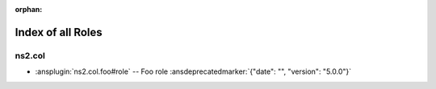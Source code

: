 :orphan:

.. meta::
  :antsibull-docs: <ANTSIBULL_DOCS_VERSION>

.. _list_of_role_plugins:

Index of all Roles
==================

ns2.col
-------

* :ansplugin:`ns2.col.foo#role` -- Foo role :ansdeprecatedmarker:`{"date": "", "version": "5.0.0"}`
